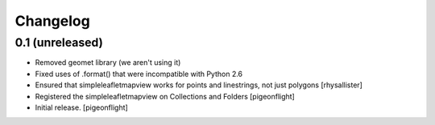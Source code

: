 Changelog
=========


0.1 (unreleased)
----------------

- Removed geomet library (we aren't using it)
- Fixed uses of .format() that were incompatible with Python 2.6
- Ensured that simpleleafletmapview works for points and linestrings, not just polygons
  [rhysallister]
- Registered the simpleleafletmapview on Collections and Folders
  [pigeonflight]
- Initial release.
  [pigeonflight]


